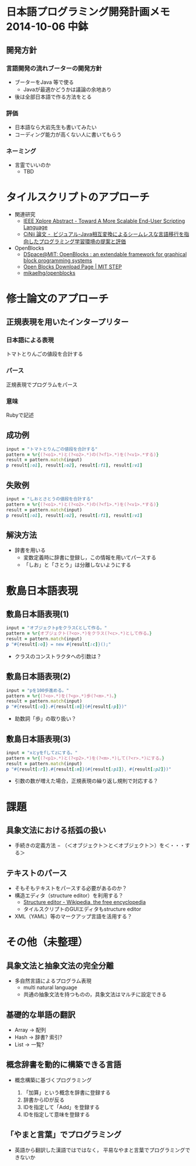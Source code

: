 * 日本語プログラミング開発計画メモ 2014-10-06 中鉢
** 開発方針
*** 言語開発の流れブーターの開発方針
   - ブーターをJava 等で使る
     - Javaが最適かどうかは議論の余地あり
   - 後は全部日本語で作る方法をとる

*** 評価
   - 日本語なら大岩先生も書いてみたい
   - コーディング能力が高くない人に書いてもらう

*** ネーミング
   - 言霊でいいのか
     - TBD

* タイルスクリプトのアプローチ

- 関連研究
  - [[http://ieeexplore.ieee.org/xpl/articleDetails.jsp?reload=true&arnumber=4459482][IEEE Xplore Abstract - Toward A More Scalable End-User Scripting Language]]
  - [[http://ci.nii.ac.jp/naid/110009660234][CiNii 論文 -  ビジュアル-Java相互変換によるシームレスな言語移行を指向したプログラミング学習環境の提案と評価]]

- OpenBlocks
  - [[http://dspace.mit.edu/handle/1721.1/41550][DSpace@MIT: OpenBlocks : an extendable framework for graphical block programming systems]]
  - [[http://education.mit.edu/openblocks][Open Blocks Download Page | MIT STEP]]
  - [[https://github.com/mikaelhg/openblocks][mikaelhg/openblocks]]

* 修士論文のアプローチ
** 正規表現を用いたインタープリター

*** 日本語による表現
トマトとりんごの値段を合計する

*** パース
正規表現でプログラムをパース

*** 意味
Rubyで記述

** 成功例

#+begin_src ruby
input = "トマトとりんごの値段を合計する"
pattern = %r{(?<o1>.*)と(?<o2>.*)の(?<f1>.*)を(?<v1>.*する)}
result = pattern.match(input)
p result[:o1], result[:o2], result[:f1], result[:v1]
#+end_src

#+RESULTS:
| トマト | りんご | 値段 | 合計する |

** 失敗例

#+begin_src ruby
input = "しおとさとうの値段を合計する"
pattern = %r{(?<o1>.*)と(?<o2>.*)の(?<f1>.*)を(?<v1>.*する)}
result = pattern.match(input)
p result[:o1], result[:o2], result[:f1], result[:v1]
#+end_src

#+RESULTS:
| しおとさ | う | 値段 | 合計する |

** 解決方法
   - 辞書を用いる
     - 変数定義時に辞書に登録し，この情報を用いてパースする
     - 「しお」と「さとう」は分離しないようにする


* 敷島日本語表現
** 敷島日本語表現(1)

#+begin_src ruby
input = "オブジェクトpをクラスCとして作る。"
pattern = %r{オブジェクト(?<o>.*)をクラス(?<c>.*)として作る。}
result = pattern.match(input)
p "#{result[:o]} = new #{result[:c]}();"
#+end_src

#+RESULTS:
: p = new C();

   - クラスのコンストラクタへの引数は？

** 敷島日本語表現(2)

#+begin_src ruby
input = "pを100歩進める。"
pattern = %r{(?<o>.*)を(?<p>.*)歩(?<m>.*)。}
result = pattern.match(input)
p "#{result[:o]}.#{result[:m]}(#{result[:p]})"
#+end_src

#+RESULTS:
: p.進める(100)

   - 助数詞「歩」の取り扱い？

** 敷島日本語表現(3)

#+begin_src ruby
input = "xとyをfしてzにする。"
pattern = %r{(?<p1>.*)と(?<p2>.*)を(?<m>.*)して(?<r>.*)にする。}
result = pattern.match(input)
p "#{result[:r]}.#{result[:m]}(#{result[:p1]}, #{result[:p2]})"
#+end_src

#+RESULTS:
: z.f(x, y)

   - 引数の数が増えた場合，正規表現の繰り返し規則で対応する？

* 課題
** 具象文法における括弧の扱い
  - 手続きの定義方法
    − （＜オブジェクト＞と＜オブジェクト＞）を＜・・・する＞
** テキストのパース
   - そもそもテキストをパースする必要があるのか？
   - 構造エディタ（structure editor）を利用する？
     - [[http://en.wikipedia.org/wiki/Structure_editor][Structure editor - Wikipedia, the free encyclopedia]]
     - タイルスクリプトのGUIエディタもstructure editor
   - XML（YAML）等のマークアップ言語を活用する？

* その他（未整理）
** 具象文法と抽象文法の完全分離
   - 多自然言語によるプログラム表現
     - multi natural language
     - 共通の抽象文法を持つものの，具象文法はマルチに設定できる

** 基礎的な単語の翻訳
   - Array -> 配列
   - Hash -> 辞書? 索引?
   - List -> 一覧?

** 概念辞書を動的に構築できる言語
   - 概念構築に基づくプログラミング

     1. 「加算」という概念を辞書に登録する
     2. 辞書からIDが反る
     3. IDを指定して「Add」を登録する
     4. IDを指定して意味を登録する

** 「やまと言葉」でプログラミング
   - 英語から翻訳した漢語ではではなく，
     平易なやまと言葉でプログラミングできないか


